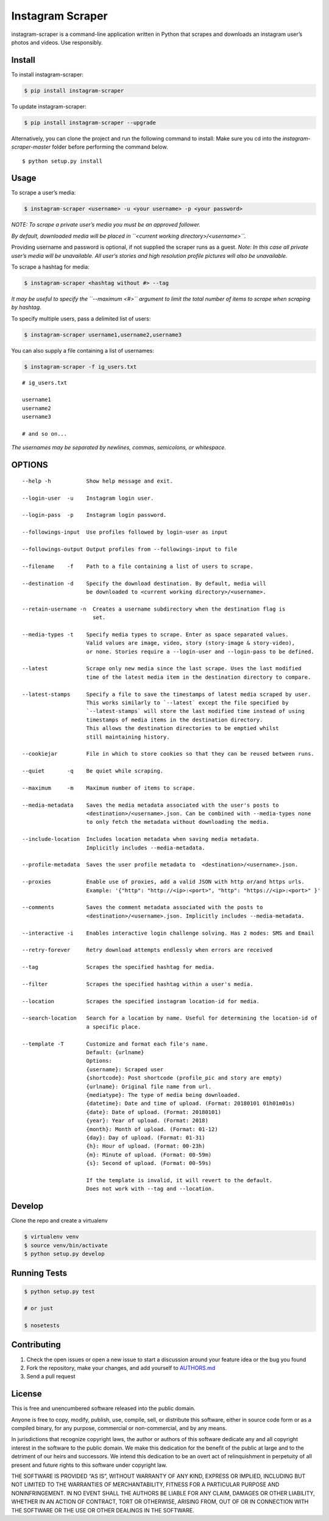 Instagram Scraper
=================

|PyPI| |Build Status|

instagram-scraper is a command-line application written in Python that scrapes and downloads an
instagram user’s photos and videos. Use responsibly.

Install
-------

To install instagram-scraper:

.. code:: bash

    $ pip install instagram-scraper

To update instagram-scraper:

.. code:: bash

    $ pip install instagram-scraper --upgrade

Alternatively, you can clone the project and run the following command to install: Make sure you cd
into the *instagram-scraper-master* folder before performing the command below.

::

    $ python setup.py install

Usage
-----

To scrape a user’s media:

.. code:: bash

    $ instagram-scraper <username> -u <your username> -p <your password>             

*NOTE: To scrape a private user’s media you must be an approved follower.*

*By default, downloaded media will be placed in ``<current working directory>/<username>``.*

Providing username and password is optional, if not supplied the scraper runs as a guest. *Note: In
this case all private user’s media will be unavailable. All user’s stories and high resolution
profile pictures will also be unavailable.*

To scrape a hashtag for media:

.. code:: bash

    $ instagram-scraper <hashtag without #> --tag          

*It may be useful to specify the ``--maximum <#>`` argument to limit the total number of items to
scrape when scraping by hashtag.*

To specify multiple users, pass a delimited list of users:

.. code:: bash

    $ instagram-scraper username1,username2,username3           

You can also supply a file containing a list of usernames:

.. code:: bash

    $ instagram-scraper -f ig_users.txt           

::

    # ig_users.txt

    username1
    username2
    username3

    # and so on...

*The usernames may be separated by newlines, commas, semicolons, or whitespace.*

OPTIONS
-------

::

    --help -h           Show help message and exit.

    --login-user  -u    Instagram login user.

    --login-pass  -p    Instagram login password.

    --followings-input  Use profiles followed by login-user as input

    --followings-output Output profiles from --followings-input to file

    --filename    -f    Path to a file containing a list of users to scrape.

    --destination -d    Specify the download destination. By default, media will 
                        be downloaded to <current working directory>/<username>.

    --retain-username -n  Creates a username subdirectory when the destination flag is
                          set.

    --media-types -t    Specify media types to scrape. Enter as space separated values. 
                        Valid values are image, video, story (story-image & story-video),
                        or none. Stories require a --login-user and --login-pass to be defined.

    --latest            Scrape only new media since the last scrape. Uses the last modified
                        time of the latest media item in the destination directory to compare.

    --latest-stamps     Specify a file to save the timestamps of latest media scraped by user.
                        This works similarly to `--latest` except the file specified by
                        `--latest-stamps` will store the last modified time instead of using 
                        timestamps of media items in the destination directory. 
                        This allows the destination directories to be emptied whilst 
                        still maintaining history.

    --cookiejar         File in which to store cookies so that they can be reused between runs.

    --quiet       -q    Be quiet while scraping.

    --maximum     -m    Maximum number of items to scrape.

    --media-metadata    Saves the media metadata associated with the user's posts to 
                        <destination>/<username>.json. Can be combined with --media-types none
                        to only fetch the metadata without downloading the media.

    --include-location  Includes location metadata when saving media metadata. 
                        Implicitly includes --media-metadata.

    --profile-metadata  Saves the user profile metadata to  <destination>/<username>.json.

    --proxies           Enable use of proxies, add a valid JSON with http or/and https urls.
                        Example: '{"http": "http://<ip>:<port>", "http": "https://<ip>:<port>" }'

    --comments          Saves the comment metadata associated with the posts to 
                        <destination>/<username>.json. Implicitly includes --media-metadata.
                        
    --interactive -i    Enables interactive login challenge solving. Has 2 modes: SMS and Email

    --retry-forever     Retry download attempts endlessly when errors are received

    --tag               Scrapes the specified hashtag for media.

    --filter            Scrapes the specified hashtag within a user's media.

    --location          Scrapes the specified instagram location-id for media.

    --search-location   Search for a location by name. Useful for determining the location-id of 
                        a specific place.
                        
    --template -T       Customize and format each file's name.
                        Default: {urlname}
                        Options:
                        {username}: Scraped user
                        {shortcode}: Post shortcode (profile_pic and story are empty)
                        {urlname}: Original file name from url.
                        {mediatype}: The type of media being downloaded.
                        {datetime}: Date and time of upload. (Format: 20180101 01h01m01s)
                        {date}: Date of upload. (Format: 20180101)
                        {year}: Year of upload. (Format: 2018)
                        {month}: Month of upload. (Format: 01-12)
                        {day}: Day of upload. (Format: 01-31)
                        {h}: Hour of upload. (Format: 00-23h)
                        {m}: Minute of upload. (Format: 00-59m)
                        {s}: Second of upload. (Format: 00-59s)
                        
                        If the template is invalid, it will revert to the default.
                        Does not work with --tag and --location.

Develop
-------

Clone the repo and create a virtualenv

.. code:: bash

    $ virtualenv venv
    $ source venv/bin/activate
    $ python setup.py develop

Running Tests
-------------

.. code:: bash

    $ python setup.py test

    # or just 

    $ nosetests

Contributing
------------

1. Check the open issues or open a new issue to start a discussion around your feature idea or the
   bug you found
2. Fork the repository, make your changes, and add yourself to `AUTHORS.md <AUTHORS.md>`__
3. Send a pull request

License
-------

This is free and unencumbered software released into the public domain.

Anyone is free to copy, modify, publish, use, compile, sell, or distribute this software, either in
source code form or as a compiled binary, for any purpose, commercial or non-commercial, and by any
means.

In jurisdictions that recognize copyright laws, the author or authors of this software dedicate any
and all copyright interest in the software to the public domain. We make this dedication for the
benefit of the public at large and to the detriment of our heirs and successors. We intend this
dedication to be an overt act of relinquishment in perpetuity of all present and future rights to
this software under copyright law.

THE SOFTWARE IS PROVIDED “AS IS”, WITHOUT WARRANTY OF ANY KIND, EXPRESS OR IMPLIED, INCLUDING BUT
NOT LIMITED TO THE WARRANTIES OF MERCHANTABILITY, FITNESS FOR A PARTICULAR PURPOSE AND
NONINFRINGEMENT. IN NO EVENT SHALL THE AUTHORS BE LIABLE FOR ANY CLAIM, DAMAGES OR OTHER LIABILITY,
WHETHER IN AN ACTION OF CONTRACT, TORT OR OTHERWISE, ARISING FROM, OUT OF OR IN CONNECTION WITH THE
SOFTWARE OR THE USE OR OTHER DEALINGS IN THE SOFTWARE.

.. |PyPI| image:: https://img.shields.io/pypi/v/instagram-scraper.svg
   :target: https://pypi.python.org/pypi/instagram-scraper
.. |Build Status| image:: https://travis-ci.org/rarcega/instagram-scraper.svg?branch=master
   :target: https://travis-ci.org/rarcega/instagram-scraper

